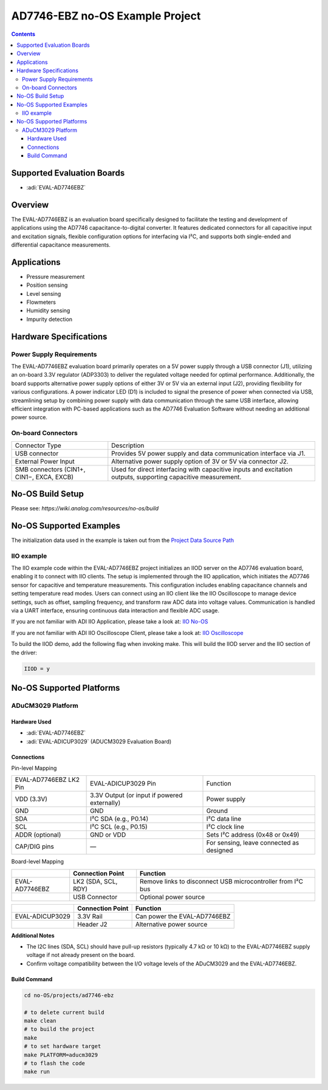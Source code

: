 AD7746-EBZ no-OS Example Project
================================

.. contents::
    :depth: 3

Supported Evaluation Boards
---------------------------

- :adi:`EVAL-AD7746EBZ`

Overview
--------

The EVAL-AD7746EBZ is an evaluation board specifically designed to
facilitate the testing and development of applications using the AD7746
capacitance-to-digital converter. It features dedicated connectors for
all capacitive input and excitation signals, flexible configuration
options for interfacing via I²C, and supports both single-ended and
differential capacitance measurements.

Applications
------------

- Pressure measurement
- Position sensing
- Level sensing
- Flowmeters
- Humidity sensing
- Impurity detection

Hardware Specifications
-----------------------

Power Supply Requirements
~~~~~~~~~~~~~~~~~~~~~~~~~

The EVAL-AD7746EBZ evaluation board primarily operates on a 5V power
supply through a USB connector (J1), utilizing an on-board 3.3V
regulator (ADP3303) to deliver the regulated voltage needed for optimal
performance. Additionally, the board supports alternative power supply
options of either 3V or 5V via an external input (J2), providing
flexibility for various configurations. A power indicator LED (D1) is
included to signal the presence of power when connected via USB,
streamlining setup by combining power supply with data communication
through the same USB interface, allowing efficient integration with
PC-based applications such as the AD7746 Evaluation Software
without needing an additional power source.

On-board Connectors
~~~~~~~~~~~~~~~~~~~

+-----------------------------------+-----------------------------------+
| Connector Type                    | Description                       |
+-----------------------------------+-----------------------------------+
| USB connector                     | Provides 5V power supply and      |
|                                   | data communication interface via  |
|                                   | J1.                               |
+-----------------------------------+-----------------------------------+
| External Power Input              | Alternative power supply option   |
|                                   | of 3V or 5V via connector J2.     |
+-----------------------------------+-----------------------------------+
| SMB connectors (CIN1+, CIN1−,     | Used for direct interfacing with  |
| EXCA, EXCB)                       | capacitive inputs and excitation  |
|                                   | outputs, supporting capacitive    |
|                                   | measurement.                      |
+-----------------------------------+-----------------------------------+

No-OS Build Setup
-----------------

Please see: `https://wiki.analog.com/resources/no-os/build`

No-OS Supported Examples
------------------------

The initialization data used in the example is taken out from the
`Project Data Source Path <https://github.com/analogdevicesinc/no-OS/tree/main/projects/ad7746-ebz/src/app>`__

IIO example
~~~~~~~~~~~

The IIO example code within the EVAL-AD7746EBZ project initializes an
IIOD server on the AD7746 evaluation board, enabling it to connect with
IIO clients. The setup is implemented through the IIO application, which
initiates the AD7746 sensor for capacitive and temperature measurements.
This configuration includes enabling capacitance channels and setting
temperature read modes. Users can connect using an IIO client like the
IIO Oscilloscope to manage device settings, such as offset, sampling
frequency, and transform raw ADC data into voltage values. Communication
is handled via a UART interface, ensuring continuous data interaction
and flexible ADC usage.

If you are not familiar with ADI IIO Application, please take a look at:
`IIO No-OS <https://wiki.analog.com/resources/tools-software/no-os-software/iio>`__

If you are not familiar with ADI IIO Oscilloscope Client, please take a
look at: 
`IIO Oscilloscope <https://wiki.analog.com/resources/tools-software/linux-software/iio_oscilloscope>`__

To build the IIOD demo, add the following flag when invoking make. This
will build the IIOD server and the IIO section of the driver:

.. code-block:: bash

   IIOD = y

No-OS Supported Platforms
-------------------------

ADuCM3029 Platform
~~~~~~~~~~~~~~~~~~

Hardware Used
^^^^^^^^^^^^^

- :adi:`EVAL-AD7746EBZ`
- :adi:`EVAL-ADICUP3029` (ADUCM3029 Evaluation Board)

Connections
^^^^^^^^^^^

Pin-level Mapping

+-----------------------+-----------------------+-----------------------+
| EVAL-AD7746EBZ LK2    | EVAL-ADICUP3029 Pin   | Function              |
| Pin                   |                       |                       |
+-----------------------+-----------------------+-----------------------+
| VDD (3.3V)            | 3.3V Output (or input | Power supply          |
|                       | if powered            |                       |
|                       | externally)           |                       |
+-----------------------+-----------------------+-----------------------+
| GND                   | GND                   | Ground                |
+-----------------------+-----------------------+-----------------------+
| SDA                   | I²C SDA (e.g., P0.14) | I²C data line         |
+-----------------------+-----------------------+-----------------------+
| SCL                   | I²C SCL (e.g., P0.15) | I²C clock line        |
+-----------------------+-----------------------+-----------------------+
| ADDR (optional)       | GND or VDD            | Sets I²C address      |
|                       |                       | (0x48 or 0x49)        |
+-----------------------+-----------------------+-----------------------+
| CAP/DIG pins          | —                     | For sensing, leave    |
|                       |                       | connected as designed |
+-----------------------+-----------------------+-----------------------+

Board-level Mapping

+-----------------------+-----------------------+-----------------------+
|                       | **Connection Point**  | **Function**          |
+-----------------------+-----------------------+-----------------------+
| EVAL-AD7746EBZ        | LK2 (SDA, SCL, RDY)   | Remove links to       |
|                       |                       | disconnect USB        |
|                       |                       | microcontroller from  |
|                       |                       | I²C bus               |
+-----------------------+-----------------------+-----------------------+
|                       | USB Connector         | Optional power source |
+-----------------------+-----------------------+-----------------------+

+-----------------------+-----------------------+-----------------------+
|                       | **Connection Point**  | **Function**          |
+-----------------------+-----------------------+-----------------------+
| EVAL-ADICUP3029       | 3.3V Rail             | Can power the         |
|                       |                       | EVAL-AD7746EBZ        |
+-----------------------+-----------------------+-----------------------+
|                       | Header J2             | Alternative power     |
|                       |                       | source                |
+-----------------------+-----------------------+-----------------------+

**Additional Notes**

- The I2C lines (SDA, SCL) should have pull-up resistors (typically
  4.7 kΩ or 10 kΩ) to the EVAL-AD7746EBZ supply voltage if not already
  present on the board.

- Confirm voltage compatibility between the I/O voltage levels of the
  ADuCM3029 and the EVAL-AD7746EBZ.

Build Command
^^^^^^^^^^^^^

.. code-block:: bash

   cd no-OS/projects/ad7746-ebz

   # to delete current build
   make clean
   # to build the project
   make
   # to set hardware target
   make PLATFORM=aducm3029
   # to flash the code
   make run
